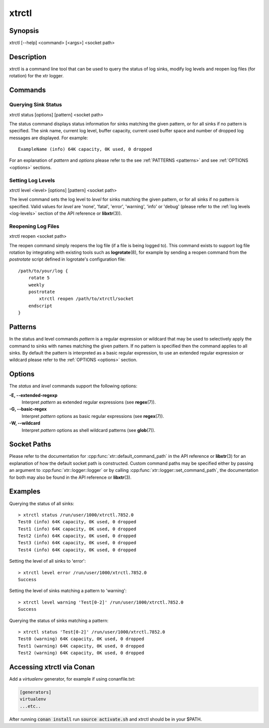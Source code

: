 .. _xtrctl:

xtrctl
======

Synopsis
--------

xtrctl [--help] <command> [<args>] <socket path>

Description
-----------

xtrctl is a command line tool that can be used to query the status of log
sinks, modify log levels and reopen log files (for rotation) for the xtr
logger.

Commands
--------

Querying Sink Status
~~~~~~~~~~~~~~~~~~~~

xtrctl status [options] [pattern] <socket path>

The status command displays status information for sinks matching the given
pattern, or for all sinks if no pattern is specified. The sink name, current
log level, buffer capacity, current used buffer space and number of dropped
log messages are displayed. For example::

    ExampleName (info) 64K capacity, 0K used, 0 dropped

For an explanation of *pattern* and *options* please refer to the
see :ref:`PATTERNS <patterns>` and see :ref:`OPTIONS <options>` sections.

Setting Log Levels
~~~~~~~~~~~~~~~~~~

xtrctl level <level> [options] [pattern] <socket path>

The level command sets the log level to *level* for sinks matching the given
pattern, or for all sinks if no pattern is specified. Valid values for *level*
are 'none', 'fatal', 'error', 'warning', 'info' or 'debug' (please refer to the
:ref:`log levels <log-levels>` section of the API reference or **libxtr**\(3\)).

.. _reopening-log-files:

Reopening Log Files
~~~~~~~~~~~~~~~~~~~

xtrctl reopen <socket path>

The reopen command simply reopens the log file (if a file is being logged to).
This command exists to support log file rotation by integrating with existing
tools such as **logrotate**\(8\), for example by sending a reopen command from
the *postrotate* script defined in logrotate's configuration file::

    /path/to/your/log {
        rotate 5
        weekly
        postrotate
            xtrctl reopen /path/to/xtrctl/socket
        endscript
    }

.. _patterns:

Patterns
--------

In the status and level commands *pattern* is a regular expression or wildcard
that may be used to selectively apply the command to sinks with names matching
the given pattern. If no pattern is specified then the command applies to all
sinks. By default the pattern is interpreted as a basic regular expression,
to use an extended regular expression or wildcard please refer to the
:ref:`OPTIONS <options>` section.

.. _options:

Options
-------

The *status* and *level* commands support the following options:

**-E, --extended-regexp**
    Interpret *pattern* as extended regular expressions (see **regex**\(7\)).

**-G, --basic-regex**
    Interpret *pattern* options as basic regular expressions (see **regex**\(7\)).

**-W, --wildcard**
    Interpret *pattern* options as shell wildcard patterns (see **glob**\(7\)).

.. _socket-paths:

Socket Paths
------------

Please refer to the documentation for :cpp:func:`xtr::default_command_path` in
the API reference or **libxtr**\(3\) for an explanation of how the default
socket path is constructed. Custom command paths may be specified either by
passing an argument to :cpp:func:`xtr::logger::logger` or by calling
:cpp:func:`xtr::logger::set_command_path`, the documentation for both may also
be found in the API reference or **libxtr**\(3\).

Examples
--------

Querying the status of all sinks::

    > xtrctl status /run/user/1000/xtrctl.7852.0 
    Test0 (info) 64K capacity, 0K used, 0 dropped
    Test1 (info) 64K capacity, 0K used, 0 dropped
    Test2 (info) 64K capacity, 0K used, 0 dropped
    Test3 (info) 64K capacity, 0K used, 0 dropped
    Test4 (info) 64K capacity, 0K used, 0 dropped

Setting the level of all sinks to 'error'::

    > xtrctl level error /run/user/1000/xtrctl.7852.0 
    Success

Setting the level of sinks matching a pattern to 'warning'::

    > xtrctl level warning 'Test[0-2]' /run/user/1000/xtrctl.7852.0 
    Success

Querying the status of sinks matching a pattern::

    > xtrctl status 'Test[0-2]' /run/user/1000/xtrctl.7852.0 
    Test0 (warning) 64K capacity, 0K used, 0 dropped
    Test1 (warning) 64K capacity, 0K used, 0 dropped
    Test2 (warning) 64K capacity, 0K used, 0 dropped

Accessing xtrctl via Conan
--------------------------

Add a `virtualenv` generator, for example if using conanfile.txt:

.. code-block:: c++

    [generators]
    virtualenv
    ...etc..

After running :code:`conan install` run :code:`source activate.sh` and xtrctl
should be in your $PATH.
